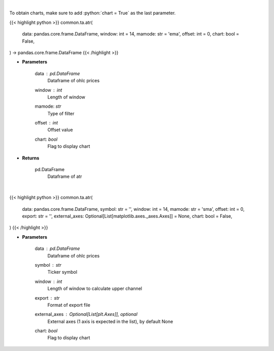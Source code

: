 .. role:: python(code)
    :language: python
    :class: highlight

|

To obtain charts, make sure to add :python:`chart = True` as the last parameter.

.. raw:: html

    <h3>
    > Getting data
    </h3>

{{< highlight python >}}
common.ta.atr(
    data: pandas.core.frame.DataFrame,
    window: int = 14,
    mamode: str = 'ema',
    offset: int = 0,
    chart: bool = False,
) -> pandas.core.frame.DataFrame
{{< /highlight >}}

.. raw:: html

    <p>
    Average True Range
    </p>

* **Parameters**

    data : *pd.DataFrame*
        Dataframe of ohlc prices
    window : *int*
        Length of window
    mamode: *str*
        Type of filter
    offset : *int*
        Offset value
    chart: *bool*
       Flag to display chart


* **Returns**

    pd.DataFrame
        Dataframe of atr

|

.. raw:: html

    <h3>
    > Getting charts
    </h3>

{{< highlight python >}}
common.ta.atr(
    data: pandas.core.frame.DataFrame,
    symbol: str = '',
    window: int = 14,
    mamode: str = 'sma',
    offset: int = 0,
    export: str = '',
    external_axes: Optional[List[matplotlib.axes._axes.Axes]] = None,
    chart: bool = False,
)
{{< /highlight >}}

.. raw:: html

    <p>
    Show ATR
    </p>

* **Parameters**

    data : *pd.DataFrame*
        Dataframe of ohlc prices
    symbol : *str*
        Ticker symbol
    window : *int*
        Length of window to calculate upper channel
    export : *str*
        Format of export file
    external_axes : Optional[List[plt.Axes]], optional
        External axes (1 axis is expected in the list), by default None
    chart: *bool*
       Flag to display chart


